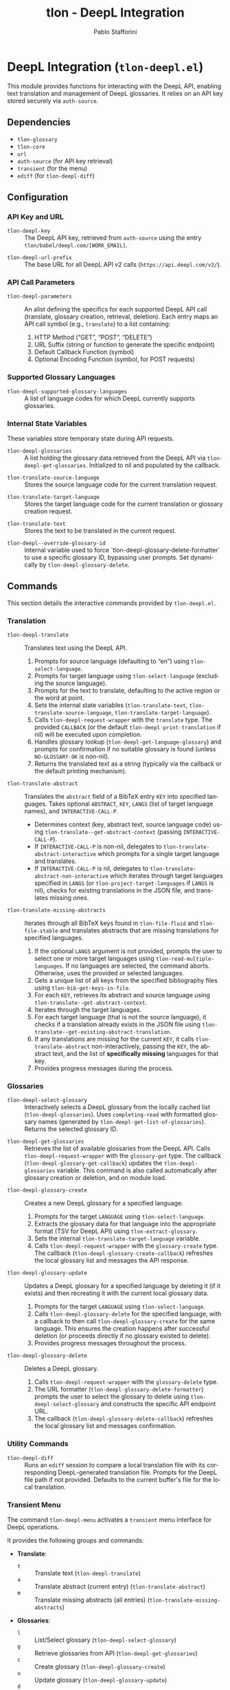 #+title: tlon - DeepL Integration
#+author: Pablo Stafforini
#+EXCLUDE_TAGS: noexport
#+language: en
#+options: ':t toc:nil author:t email:t num:t
#+startup: content
#+texinfo_header: @set MAINTAINERSITE @uref{https://github.com/tlon-team/tlon,maintainer webpage}
#+texinfo_header: @set MAINTAINER Pablo Stafforini
#+texinfo_header: @set MAINTAINEREMAIL @email{pablo@tlon.team}
#+texinfo_header: @set MAINTAINERCONTACT @uref{mailto:pablo@tlon.team,contact the maintainer}
#+texinfo: @insertcopying

* DeepL Integration (=tlon-deepl.el=)
:PROPERTIES:
:CUSTOM_ID: h:tlon-deepl
:ID:       57E59108-8877-4E17-9638-2E29EB6E28B9
:END:

This module provides functions for interacting with the DeepL API, enabling text translation and management of DeepL glossaries. It relies on an API key stored securely via =auth-source=.

** Dependencies
:PROPERTIES:
:CUSTOM_ID: h:tlon-deepl-dependencies
:ID:       4F59ABC2-A848-4A61-8AF6-5EEE6D6A643F
:END:

+ =tlon-glossary=
+ =tlon-core=
+ =url=
+ =auth-source= (for API key retrieval)
+ =transient= (for the menu)
+ =ediff= (for ~tlon-deepl-diff~)

** Configuration
:PROPERTIES:
:CUSTOM_ID: h:tlon-deepl-config
:ID:       28D3029C-D61B-4651-A605-F689A0BE5FFA
:END:

*** API Key and URL
:PROPERTIES:
:CUSTOM_ID: h:tlon-deepl-api-config
:ID:       597E3DD0-595F-439C-BFFB-66D54BA82BDB
:END:
#+vindex: tlon-deepl-key
+ ~tlon-deepl-key~ :: The DeepL API key, retrieved from =auth-source= using the entry =tlon/babel/deepl.com/[WORK_EMAIL]=.
#+vindex: tlon-deepl-url-prefix
+ ~tlon-deepl-url-prefix~ :: The base URL for all DeepL API v2 calls (=https://api.deepl.com/v2/=).

*** API Call Parameters
:PROPERTIES:
:CUSTOM_ID: h:tlon-deepl-parameters
:ID:       2503BFD5-5E80-401D-A892-98882A6CCBB2
:END:
#+vindex: tlon-deepl-parameters
+ ~tlon-deepl-parameters~ :: An alist defining the specifics for each supported DeepL API call (translate, glossary creation, retrieval, deletion). Each entry maps an API call symbol (e.g., =translate=) to a list containing:
  1. HTTP Method ("GET", "POST", "DELETE")
  2. URL Suffix (string or function to generate the specific endpoint)
  3. Default Callback Function (symbol)
  4. Optional Encoding Function (symbol, for POST requests)

*** Supported Glossary Languages
:PROPERTIES:
:CUSTOM_ID: h:tlon-deepl-supported-glossary-languages
:ID:       5BA8EC1A-5B70-40FE-81FE-B953728E9365
:END:
#+vindex: tlon-deepl-supported-glossary-languages
+ ~tlon-deepl-supported-glossary-languages~ :: A list of language codes for which DeepL currently supports glossaries.

*** Internal State Variables
:PROPERTIES:
:CUSTOM_ID: h:tlon-deepl-state-vars
:ID:       2A3AB7E6-DDBE-43DF-982C-A3583B87DDC3
:END:
These variables store temporary state during API requests.
#+vindex: tlon-deepl-glossaries
+ ~tlon-deepl-glossaries~ :: A list holding the glossary data retrieved from the DeepL API via ~tlon-deepl-get-glossaries~. Initialized to nil and populated by the callback.
#+vindex: tlon-translate-source-language
+ ~tlon-translate-source-language~ :: Stores the source language code for the current translation request.
#+vindex: tlon-translate-target-language
+ ~tlon-translate-target-language~ :: Stores the target language code for the current translation or glossary creation request.
#+vindex: tlon-translate-text
+ ~tlon-translate-text~ :: Stores the text to be translated in the current request.
#+vindex: tlon-deepl--override-glossary-id
+ ~tlon-deepl--override-glossary-id~ :: Internal variable used to force `tlon-deepl-glossary-delete-formatter` to use a specific glossary ID, bypassing user prompts. Set dynamically by ~tlon-deepl-glossary-delete~.

** Commands
:PROPERTIES:
:CUSTOM_ID: h:tlon-deepl-commands
:ID:       CE13BD22-93AF-4ECD-8752-39D5BFA73360
:END:

This section details the interactive commands provided by =tlon-deepl.el=.

*** Translation
:PROPERTIES:
:CUSTOM_ID: h:tlon-deepl-translation-commands
:ID:       D7A91B3C-B45C-4526-943C-CA527D30294D
:END:

#+findex: tlon-deepl-translate
+ ~tlon-deepl-translate~ :: Translates text using the DeepL API.
  1. Prompts for source language (defaulting to "en") using ~tlon-select-language~.
  2. Prompts for target language using ~tlon-select-language~ (excluding the source language).
  3. Prompts for the text to translate, defaulting to the active region or the word at point.
  4. Sets the internal state variables (~tlon-translate-text~, ~tlon-translate-source-language~, ~tlon-translate-target-language~).
  5. Calls ~tlon-deepl-request-wrapper~ with the =translate= type. The provided =CALLBACK= (or the default ~tlon-deepl-print-translation~ if nil) will be executed upon completion.
  6. Handles glossary lookup (~tlon-deepl-get-language-glossary~) and prompts for confirmation if no suitable glossary is found (unless =NO-GLOSSARY-OK= is non-nil).
  7. Returns the translated text as a string (typically via the callback or the default printing mechanism).

#+findex: tlon-translate-abstract
+ ~tlon-translate-abstract~ :: Translates the =abstract= field of a BibTeX entry =KEY= into specified languages. Takes optional =ABSTRACT=, =KEY=, =LANGS= (list of target language names), and =INTERACTIVE-CALL-P=.
  - Determines context (key, abstract text, source language code) using ~tlon-translate--get-abstract-context~ (passing =INTERACTIVE-CALL-P=).
  - If =INTERACTIVE-CALL-P= is non-nil, delegates to ~tlon-translate-abstract-interactive~ which prompts for a single target language and translates.
  - If =INTERACTIVE-CALL-P= is nil, delegates to ~tlon-translate-abstract-non-interactive~ which iterates through target languages specified in =LANGS= (or ~tlon-project-target-languages~ if =LANGS= is nil), checks for existing translations in the JSON file, and translates missing ones.

#+findex: tlon-translate-missing-abstracts
+ ~tlon-translate-missing-abstracts~ :: Iterates through all BibTeX keys found in ~tlon-file-fluid~ and ~tlon-file-stable~ and translates abstracts that are missing translations for specified languages.
  1. If the optional =LANGS= argument is not provided, prompts the user to select one or more target languages using ~tlon-read-multiple-languages~. If no languages are selected, the command aborts. Otherwise, uses the provided or selected languages.
  2. Gets a unique list of all keys from the specified bibliography files using ~tlon-bib-get-keys-in-file~.
  3. For each =KEY=, retrieves its abstract and source language using ~tlon-translate--get-abstract-context~.
  4. Iterates through the target languages.
  5. For each target language (that is not the source language), it checks if a translation already exists in the JSON file using ~tlon-translate--get-existing-abstract-translation~.
  6. If any translations are missing for the current =KEY=, it calls ~tlon-translate-abstract~ non-interactively, passing the =KEY=, the abstract text, and the list of *specifically missing* languages for that key.
  7. Provides progress messages during the process.

*** Glossaries
:PROPERTIES:
:CUSTOM_ID: h:tlon-deepl-glossary-commands
:ID:       22E51A04-5097-4422-B793-DABE27F70E20
:END:

#+findex: tlon-deepl-select-glossary
+ ~tlon-deepl-select-glossary~ :: Interactively selects a DeepL glossary from the locally cached list (~tlon-deepl-glossaries~). Uses ~completing-read~ with formatted glossary names (generated by ~tlon-deepl-get-list-of-glossaries~). Returns the selected glossary ID.

#+findex: tlon-deepl-get-glossaries
+ ~tlon-deepl-get-glossaries~ :: Retrieves the list of available glossaries from the DeepL API. Calls ~tlon-deepl-request-wrapper~ with the =glossary-get= type. The callback (~tlon-deepl-glossary-get-callback~) updates the ~tlon-deepl-glossaries~ variable. This command is also called automatically after glossary creation or deletion, and on module load.

#+findex: tlon-deepl-glossary-create
+ ~tlon-deepl-glossary-create~ :: Creates a new DeepL glossary for a specified language.
  1. Prompts for the target =LANGUAGE= using ~tlon-select-language~.
  2. Extracts the glossary data for that language into the appropriate format (TSV for DeepL API) using ~tlon-extract-glossary~.
  3. Sets the internal ~tlon-translate-target-language~ variable.
  4. Calls ~tlon-deepl-request-wrapper~ with the =glossary-create= type. The callback (~tlon-deepl-glossary-create-callback~) refreshes the local glossary list and messages the API response.

#+findex: tlon-deepl-glossary-update
+ ~tlon-deepl-glossary-update~ :: Updates a DeepL glossary for a specified language by deleting it (if it exists) and then recreating it with the current local glossary data.
  1. Prompts for the target =LANGUAGE= using ~tlon-select-language~.
  2. Calls ~tlon-deepl-glossary-delete~ for the specified language, with a callback to then call ~tlon-deepl-glossary-create~ for the same language. This ensures the creation happens after successful deletion (or proceeds directly if no glossary existed to delete).
  3. Provides progress messages throughout the process.

#+findex: tlon-deepl-glossary-delete
+ ~tlon-deepl-glossary-delete~ :: Deletes a DeepL glossary.
  1. Calls ~tlon-deepl-request-wrapper~ with the =glossary-delete= type.
  2. The URL formatter (~tlon-deepl-glossary-delete-formatter~) prompts the user to select the glossary to delete using ~tlon-deepl-select-glossary~ and constructs the specific API endpoint URL.
  3. The callback (~tlon-deepl-glossary-delete-callback~) refreshes the local glossary list and messages confirmation.

*** Utility Commands
:PROPERTIES:
:CUSTOM_ID: h:tlon-deepl-utility-commands
:ID:       33EC7833-2A03-4EA9-B95D-4258A893E150
:END:

#+findex: tlon-deepl-diff
+ ~tlon-deepl-diff~ :: Runs an =ediff= session to compare a local translation file with its corresponding DeepL-generated translation file. Prompts for the DeepL file path if not provided. Defaults to the current buffer's file for the local translation.

*** Transient Menu
:PROPERTIES:
:CUSTOM_ID: h:tlon-deepl-menu
:ID:       89366575-2FD5-45D0-965C-96E07ECFEDFD
:END:
#+findex: tlon-deepl-menu
The command ~tlon-deepl-menu~ activates a =transient= menu interface for DeepL operations.

It provides the following groups and commands:
+ *Translate*:
  + =t= :: Translate text (~tlon-deepl-translate~)
  + =a= :: Translate abstract (current entry) (~tlon-translate-abstract~)
  + =m= :: Translate missing abstracts (all entries) (~tlon-translate-missing-abstracts~)
+ *Glossaries*:
  + =l= :: List/Select glossary (~tlon-deepl-select-glossary~)
  + =g= :: Retrieve glossaries from API (~tlon-deepl-get-glossaries~)
  + =c= :: Create glossary (~tlon-deepl-glossary-create~)
  + =u= :: Update glossary (~tlon-deepl-glossary-update~)
  + =d= :: Delete glossary (~tlon-deepl-glossary-delete~)
+ *Options*:
  + =m= :: Select Model Type (~tlon-deepl-model-type-infix~) - Select the DeepL model type ("latency_optimized", "quality_optimized", or "prefer_quality_optimized"). Uses standard transient variable selection with a custom reader.
  + =e= :: Ediff translations (~tlon-deepl-diff~)

** Internal Functions and Variables
:PROPERTIES:
:CUSTOM_ID: h:tlon-deepl-internals
:ID:       E4A78399-3C3C-48AE-9B18-35A7D2E03BB6
:END:

This section lists non-interactive functions and variables used internally or potentially useful for advanced customization.

*** API Request Handling
:PROPERTIES:
:CUSTOM_ID: h:tlon-deepl-api-internals
:ID:       40E0C0D5-95CA-437F-966F-541799008F9E
:END:

#+findex: tlon-deepl-request-wrapper
+ ~tlon-deepl-request-wrapper~ :: The core function for making DeepL API calls. Takes the API call =TYPE=, an optional =CALLBACK= function, and an optional =NO-GLOSSARY-OK= flag.
  1. Retrieves parameters (method, URL suffix/function, default callback, encoding function) from ~tlon-deepl-parameters~ based on =TYPE=.
  2. Constructs the full API =URL=.
  3. If an encoding function exists, calls it to generate the JSON =PAYLOAD= (passing =NO-GLOSSARY-OK=). Writes the payload to a temporary file.
  4. Builds the =curl= command arguments list including method, URL, headers (Content-Type, Authorization with ~tlon-deepl-key~), and payload data if applicable.
  5. Executes the =curl= command using =call-process=, directing output to a temporary buffer.
  6. Deletes the temporary payload file if created.
  7. In the temporary buffer, sets multibyte mode and UTF-8 coding system, positions point at the start of the JSON/list, and calls the specified =CALLBACK= function. Handles errors during callback execution.

*** Callbacks
:PROPERTIES:
:CUSTOM_ID: h:tlon-deepl-callbacks
:ID:       C531F405-7390-408F-AC20-E8A9005FF306
:END:

#+findex: tlon-deepl-print-translation
+ ~tlon-deepl-print-translation~ :: Default callback for translation requests. Parses the JSON response from the current buffer using ~json-read~, extracts the translated text, and either messages it or copies it to the kill ring if =COPY= is non-nil. Returns the translation string or nil if parsing fails.

#+findex: tlon-deepl-glossary-create-callback
+ ~tlon-deepl-glossary-create-callback~ :: Callback for glossary creation. Resets ~tlon-translate-target-language~, refreshes the local glossary list using ~tlon-deepl-get-glossaries~, and messages the API response.

#+findex: tlon-deepl-glossary-get-callback
+ ~tlon-deepl-glossary-get-callback~ :: Callback for glossary retrieval. Parses the JSON response and updates the ~tlon-deepl-glossaries~ variable. Messages confirmation.

#+findex: tlon-deepl-glossary-delete-callback
+ ~tlon-deepl-glossary-delete-callback~ :: Callback for glossary deletion. Refreshes the local glossary list using ~tlon-deepl-get-glossaries~ and messages confirmation.

*** Payload Encoders & Formatters
:PROPERTIES:
:CUSTOM_ID: h:tlon-deepl-encoders
:ID:       14B630E3-0294-449C-B9A7-7B4463F3D704
:END:

#+findex: tlon-deepl-translate-encode
+ ~tlon-deepl-translate-encode~ :: Generates the JSON payload for a translation request. Includes the text (as a vector), source language, target language, and potentially a glossary ID.
+   - Glossaries are only included if the source language is "en", the target language supports glossaries, and a matching glossary is found in the local cache (~tlon-deepl-glossaries~) via ~tlon-deepl-get-language-glossary~.
+   - If a glossary is applicable but not found (or source is not "en"), prompts the user for confirmation unless =NO-GLOSSARY-OK= is non-nil. The prompt message clarifies the reason (source language vs. missing cache entry). Handles potential user abortion.
#+findex: tlon-deepl-glossary-create-encode
+ ~tlon-deepl-glossary-create-encode~ :: Generates the JSON payload for creating a glossary. Determines the glossary file path (~tlon-glossary-make-file~), reads its content (as a UTF-8 string), and includes the glossary name, source language ("en"), target language, the raw entries string, and format ("tsv") in the JSON object. ~json-encode~ handles the necessary escaping for the entries string.

#+findex: tlon-deepl-glossary-delete-formatter
+ ~tlon-deepl-glossary-delete-formatter~ :: Function used by ~tlon-deepl-request-wrapper~ to generate the specific URL for deleting a glossary. It calls ~tlon-deepl-select-glossary~ to get the ID and appends it to the base glossaries endpoint.

*** Model Type Selection Helpers
:PROPERTIES:
:CUSTOM_ID: h:tlon-deepl-model-type-helpers
:END:
#+vindex: tlon-deepl--model-choices
+ ~tlon-deepl--model-choices~ :: An alist mapping display names (e.g., "Latency optimized") to API model type strings (e.g., "latency_optimized").
#+findex: tlon-deepl-model-type-reader
+ ~tlon-deepl-model-type-reader~ :: Reader function for the transient infix. Prompts the user to select a model type using completion based on ~tlon-deepl--model-choices~.
#+findex: tlon-deepl-model-type-formatter
+ ~tlon-deepl-model-type-formatter~ :: Formatter function for the transient infix to display the selected model's label.
#+findex: tlon-deepl-model-type-infix
+ ~tlon-deepl-model-type-infix~ :: The transient infix command definition for selecting the DeepL model type.

*** Helper Functions
:PROPERTIES:
:CUSTOM_ID: h:tlon-deepl-helpers
:ID:       65933045-D7A8-48E9-B887-B99A3B4BC755
:END:

#+findex: tlon-deepl-get-list-of-glossaries
+ ~tlon-deepl-get-list-of-glossaries~ :: Formats the data in ~tlon-deepl-glossaries~ into a list of strings suitable for display in ~completing-read~ (used by ~tlon-deepl-select-glossary~). Each string includes name, languages, entry count, and ID. Returns a cons cell =(DISPLAY-STRING . ID)=.

#+findex: tlon-deepl-get-language-glossary
+ ~tlon-deepl-get-language-glossary~ :: Finds the glossary ID for a specific target =LANGUAGE= from the cached ~tlon-deepl-glossaries~ list. Returns nil if the global variable ~tlon-translate-source-language~ is not "en". Uses ~tlon-lookup~.
#+findex: tlon-translate--get-existing-abstract-translation
+ ~tlon-translate--get-existing-abstract-translation~ :: Internal helper function used by ~tlon-translate-abstract-non-interactive~ and ~tlon-translate-missing-abstracts~. Takes a BibTeX =KEY= and a =TARGET-LANG= code. Reads the abstract translations JSON file (~tlon-file-abstract-translations~) using ~tlon-read-abstract-translations~ and returns the translation string if found for the given key and language, and if it's non-empty. Returns =nil= otherwise.
#+findex: tlon-translate--get-abstract-context
+ ~tlon-translate--get-abstract-context~ :: Internal helper for ~tlon-translate-abstract~ and ~tlon-translate-missing-abstracts~. Takes optional =ABSTRACT=, =KEY=, and =INTERACTIVE-CALL-P=. Determines the BibTeX key, abstract text, and source language code based on arguments and context (using =INTERACTIVE-CALL-P= to check if called interactively). Returns a list =(KEY TEXT SOURCE-LANG-CODE)= or nil.
#+findex: tlon-translate-abstract-interactive
+ ~tlon-translate-abstract-interactive~ :: Internal helper for ~tlon-translate-abstract~. Handles the interactive translation flow: prompts for target language. If an existing translation is found for the selected language, it prompts for confirmation before proceeding. Calls ~tlon-deepl-translate~.
#+findex: tlon-translate-abstract-non-interactive
+ ~tlon-translate-abstract-non-interactive~ :: Internal helper for ~tlon-translate-abstract~. Handles the non-interactive translation flow: iterates through target languages specified in =LANGS=, checks JSON for existing translations via ~tlon-translate--get-existing-abstract-translation~, calls ~tlon-deepl-translate~ for missing ones.
